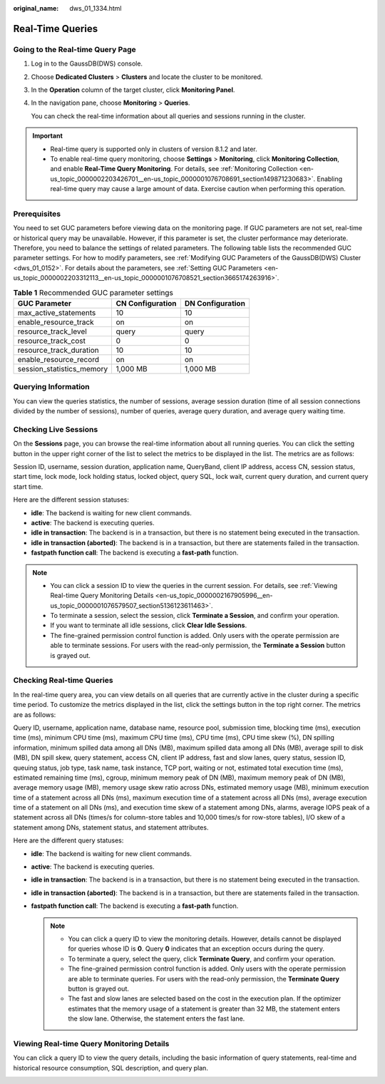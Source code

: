 :original_name: dws_01_1334.html

.. _dws_01_1334:

Real-Time Queries
=================

Going to the Real-time Query Page
---------------------------------

#. Log in to the GaussDB(DWS) console.

#. Choose **Dedicated Clusters** > **Clusters** and locate the cluster to be monitored.

#. In the **Operation** column of the target cluster, click **Monitoring Panel**.

#. In the navigation pane, choose **Monitoring** > **Queries**.

   You can check the real-time information about all queries and sessions running in the cluster.

.. important::

   -  Real-time query is supported only in clusters of version 8.1.2 and later.
   -  To enable real-time query monitoring, choose **Settings** > **Monitoring**, click **Monitoring Collection**, and enable **Real-Time Query Monitoring**. For details, see :ref:`Monitoring Collection <en-us_topic_0000002203426701__en-us_topic_0000001076708691_section149871230683>`. Enabling real-time query may cause a large amount of data. Exercise caution when performing this operation.

Prerequisites
-------------

You need to set GUC parameters before viewing data on the monitoring page. If GUC parameters are not set, real-time or historical query may be unavailable. However, if this parameter is set, the cluster performance may deteriorate. Therefore, you need to balance the settings of related parameters. The following table lists the recommended GUC parameter settings. For how to modify parameters, see :ref:`Modifying GUC Parameters of the GaussDB(DWS) Cluster <dws_01_0152>`. For details about the parameters, see :ref:`Setting GUC Parameters <en-us_topic_0000002203312113__en-us_topic_0000001076708521_section3665174263916>`.

.. table:: **Table 1** Recommended GUC parameter settings

   ========================= ================ ================
   GUC Parameter             CN Configuration DN Configuration
   ========================= ================ ================
   max_active_statements     10               10
   enable_resource_track     on               on
   resource_track_level      query            query
   resource_track_cost       0                0
   resource_track_duration   10               10
   enable_resource_record    on               on
   session_statistics_memory 1,000 MB         1,000 MB
   ========================= ================ ================

Querying Information
--------------------

You can view the queries statistics, the number of sessions, average session duration (time of all session connections divided by the number of sessions), number of queries, average query duration, and average query waiting time.

|image1|

Checking Live Sessions
----------------------

On the **Sessions** page, you can browse the real-time information about all running queries. You can click the setting button in the upper right corner of the list to select the metrics to be displayed in the list. The metrics are as follows:

Session ID, username, session duration, application name, QueryBand, client IP address, access CN, session status, start time, lock mode, lock holding status, locked object, query SQL, lock wait, current query duration, and current query start time.

Here are the different session statuses:

-  **idle**: The backend is waiting for new client commands.
-  **active**: The backend is executing queries.
-  **idle in transaction**: The backend is in a transaction, but there is no statement being executed in the transaction.
-  **idle in transaction (aborted)**: The backend is in a transaction, but there are statements failed in the transaction.
-  **fastpath function call**: The backend is executing a **fast-path** function.

.. note::

   -  You can click a session ID to view the queries in the current session. For details, see :ref:`Viewing Real-time Query Monitoring Details <en-us_topic_0000002167905996__en-us_topic_0000001076579507_section5136123611463>`.
   -  To terminate a session, select the session, click **Terminate a Session**, and confirm your operation.
   -  If you want to terminate all idle sessions, click **Clear Idle Sessions**.
   -  The fine-grained permission control function is added. Only users with the operate permission are able to terminate sessions. For users with the read-only permission, the **Terminate a Session** button is grayed out.

Checking Real-time Queries
--------------------------

In the real-time query area, you can view details on all queries that are currently active in the cluster during a specific time period. To customize the metrics displayed in the list, click the settings button in the top right corner. The metrics are as follows:

Query ID, username, application name, database name, resource pool, submission time, blocking time (ms), execution time (ms), minimum CPU time (ms), maximum CPU time (ms), CPU time (ms), CPU time skew (%), DN spilling information, minimum spilled data among all DNs (MB), maximum spilled data among all DNs (MB), average spill to disk (MB), DN spill skew, query statement, access CN, client IP address, fast and slow lanes, query status, session ID, queuing status, job type, task name, task instance, TCP port, waiting or not, estimated total execution time (ms), estimated remaining time (ms), cgroup, minimum memory peak of DN (MB), maximum memory peak of DN (MB), average memory usage (MB), memory usage skew ratio across DNs, estimated memory usage (MB), minimum execution time of a statement across all DNs (ms), maximum execution time of a statement across all DNs (ms), average execution time of a statement on all DNs (ms), and execution time skew of a statement among DNs, alarms, average IOPS peak of a statement across all DNs (times/s for column-store tables and 10,000 times/s for row-store tables), I/O skew of a statement among DNs, statement status, and statement attributes.

Here are the different query statuses:

-  **idle**: The backend is waiting for new client commands.
-  **active**: The backend is executing queries.
-  **idle in transaction**: The backend is in a transaction, but there is no statement being executed in the transaction.
-  **idle in transaction (aborted)**: The backend is in a transaction, but there are statements failed in the transaction.
-  **fastpath function call**: The backend is executing a **fast-path** function.

   .. note::

      -  You can click a query ID to view the monitoring details. However, details cannot be displayed for queries whose ID is **0**. Query **0** indicates that an exception occurs during the query.
      -  To terminate a query, select the query, click **Terminate Query**, and confirm your operation.
      -  The fine-grained permission control function is added. Only users with the operate permission are able to terminate queries. For users with the read-only permission, the **Terminate Query** button is grayed out.
      -  The fast and slow lanes are selected based on the cost in the execution plan. If the optimizer estimates that the memory usage of a statement is greater than 32 MB, the statement enters the slow lane. Otherwise, the statement enters the fast lane.

.. _en-us_topic_0000002167905996__en-us_topic_0000001076579507_section5136123611463:

Viewing Real-time Query Monitoring Details
------------------------------------------

You can click a query ID to view the query details, including the basic information of query statements, real-time and historical resource consumption, SQL description, and query plan.

|image2|

.. |image1| image:: /_static/images/en-us_image_0000002168066100.png
.. |image2| image:: /_static/images/en-us_image_0000002203312625.png
